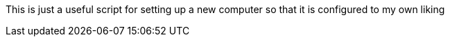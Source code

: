 This is just a useful script for setting up a new
computer so that it is configured to my own liking

